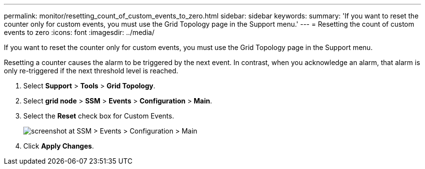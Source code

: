 ---
permalink: monitor/resetting_count_of_custom_events_to_zero.html
sidebar: sidebar
keywords: 
summary: 'If you want to reset the counter only for custom events, you must use the Grid Topology page in the Support menu.'
---
= Resetting the count of custom events to zero
:icons: font
:imagesdir: ../media/

[.lead]
If you want to reset the counter only for custom events, you must use the Grid Topology page in the Support menu.

Resetting a counter causes the alarm to be triggered by the next event. In contrast, when you acknowledge an alarm, that alarm is only re-triggered if the next threshold level is reached.

. Select *Support* > *Tools* > *Grid Topology*.
. Select *grid node* > *SSM* > *Events* > *Configuration* > *Main*.
. Select the *Reset* check box for Custom Events.
+
image::../media/custom_events_reset.gif[screenshot at SSM > Events > Configuration > Main]

. Click *Apply Changes*.

